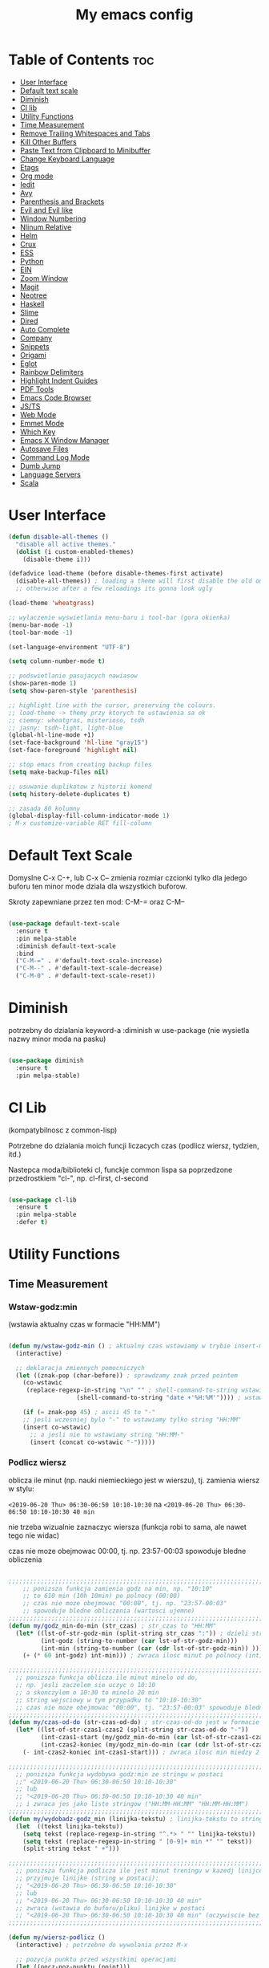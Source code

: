 #+TITLE: My emacs config
#+STARTUP: overview
#+STARTUP: indent
#+OPTIONS: \n: t

* Table of Contents :toc:
- [[#user-interface][User Interface]]
- [[#default-text-scale][Default text scale]]
- [[#diminish][Diminish]]
- [[#cl-lib][Cl lib]]
- [[#utility-functions][Utility Functions]]
+ [[#time-measurement][Time Measurement]]
+ [[#remove-trailing-whitespaces-and-tabs][Remove Trailing Whitespaces and Tabs]]
+ [[#kill-other-buffers][Kill Other Buffers]]
+ [[#paste-text-from-clipboard-to-minibuffer][Paste Text from Clipboard to Minibuffer]]
+ [[#change-keyboard-language][Change Keyboard Language]]
+ [[#etags][Etags]]
- [[#org-mode][Org mode]]
- [[#iedit][Iedit]]
- [[#avy][Avy]]
- [[#parenthesis-and-brackets][Parenthesis and Brackets]]
- [[#evil-and-evil-like][Evil and Evil like]]
- [[#window-numbering][Window Numbering]]
- [[#nlinum-relative][Nlinum Relative]]
- [[#helm][Helm]]
- [[#crux][Crux]]
- [[#ess][ESS]]
- [[#python][Python]]
- [[#ein][EIN]]
- [[#zoom-window][Zoom Window]]
- [[#magit][Magit]]
- [[#neotree][Neotree]]
- [[#haskell][Haskell]]
- [[#slime][Slime]]
- [[#dired][Dired]]
- [[#auto-complete][Auto Complete]]
- [[#company][Company]]
- [[#snippets][Snippets]]
- [[#origami][Origami]]
- [[#eglot][Eglot]]
- [[#rainbow-delimiters][Rainbow Delimiters]]
- [[#highlight-indent-guides][Highlight Indent Guides]]
- [[#pdf-tools][PDF Tools]]
- [[#emacs-code-browser][Emacs Code Browser]]
- [[#javascript-and-typescript][JS/TS]]
- [[#web-mode][Web Mode]]
- [[#emmet-mode][Emmet Mode]]
- [[#which-key][Which Key]]
- [[#emacs-x-window-manager][Emacs X Window Manager]]
- [[#autosave-files][Autosave Files]]
- [[#command-log-mode][Command Log Mode]]
- [[#dumb-jump][Dumb Jump]]
- [[#language-servers][Language Servers]]
- [[#scala][Scala]]

* User Interface

#+BEGIN_SRC emacs-lisp
  (defun disable-all-themes ()
    "disable all active themes."
    (dolist (i custom-enabled-themes)
      (disable-theme i)))

  (defadvice load-theme (before disable-themes-first activate)
    (disable-all-themes)) ; loading a theme will first disable the old one
    ;; otherwise after a few reloadings its gonna look ugly

  (load-theme 'wheatgrass)

  ;; wylaczenie wyswietlania menu-baru i tool-bar (gora okienka)
  (menu-bar-mode -1)
  (tool-bar-mode -1)

  (set-language-environment "UTF-8")

  (setq column-number-mode t)

  ;; podswietlanie pasujacych nawiasow
  (show-paren-mode 1)
  (setq show-paren-style 'parenthesis)

  ;; highlight line with the cursor, preserving the colours.
  ;; load-theme -> themy przy ktorych te ustawienia sa ok
  ;; ciemny: wheatgras, misterioso, tsdh
  ;; jasny: tsdh-light, light-blue
  (global-hl-line-mode +1)
  (set-face-background 'hl-line "gray15")
  (set-face-foreground 'highlight nil)

  ;; stop emacs from creating backup files
  (setq make-backup-files nil)

  ;; usuwanie duplikatow z historii komend
  (setq history-delete-duplicates t)

  ;; zasada 80 kolumny
  (global-display-fill-column-indicator-mode 1)
  ; M-x customize-variable RET fill-column

#+END_SRC

#+RESULTS:

* Default Text Scale

Domyslne C-x C-+, lub C-x C-- zmienia rozmiar czcionki tylko dla jedego buforu
ten minor mode dziala dla wszystkich buforow.

Skroty zapewniane przez ten mod: C-M-= oraz C-M--

#+BEGIN_SRC emacs-lisp

(use-package default-text-scale
  :ensure t
  :pin melpa-stable
  :diminish default-text-scale
  :bind
  ("C-M-=" . #'default-text-scale-increase)
  ("C-M--" . #'default-text-scale-decrease)
  ("C-M-0" . #'default-text-scale-reset))

#+END_SRC

* Diminish

potrzebny do dzialania keyword-a
:diminish
w use-package (nie wysietla nazwy minor moda na pasku)

#+BEGIN_SRC emacs-lisp

(use-package diminish
  :ensure t
  :pin melpa-stable)

#+END_SRC

* Cl Lib

(kompatybilnosc z common-lisp)

Potrzebne do dzialania moich funcji liczacych czas (podlicz wiersz, tydzien, itd.)

Nastepca moda/biblioteki cl, funckje common lispa sa poprzedzone przedrostkiem "cl-", np. cl-first, cl-second

#+BEGIN_SRC emacs-lisp

(use-package cl-lib
  :ensure t
  :pin melpa-stable
  :defer t)

#+END_SRC

* Utility Functions
** Time Measurement
*** Wstaw-godz:min

(wstawia aktualny czas w formacie "HH:MM")

#+BEGIN_SRC emacs-lisp

(defun my/wstaw-godz-min () ; aktualny czas wstawiamy w trybie insert-mode (evil-a)
  (interactive)

  ;; deklaracja zmiennych pomocniczych
  (let ((znak-pop (char-before)) ; sprawdzamy znak przed pointem
	(co-wstawic
	 (replace-regexp-in-string "\n" "" ; shell-command-to-string wstawia tekst ze znakiem nowej linii
				   (shell-command-to-string "date +'%H:%M'")))) ; wstawiamy aktualny czas

    (if (= znak-pop 45) ; ascii 45 to "-"
	;; jesli wczesniej bylo "-" to wstawiamy tylko string "HH:MM"
	(insert co-wstawic)
      ;; a jesli nie to wstawiamy string "HH:MM-"
      (insert (concat co-wstawic "-")))))

#+END_SRC

*** Podlicz wiersz

oblicza ile minut (np. nauki niemieckiego jest w wierszu), tj.
zamienia wiersz w stylu:

~<2019-06-20 Thu> 06:30-06:50 10:10-10:30~ na ~<2019-06-20 Thu> 06:30-06:50 10:10-10:30 40 min~

nie trzeba wizualnie zaznaczyc wiersza
(funkcja robi to sama, ale nawet tego nie widac)

czas nie moze obejmowac 00:00, tj. np. 23:57-00:03 spowoduje bledne obliczenia

#+BEGIN_SRC emacs-lisp

;;;;;;;;;;;;;;;;;;;;;;;;;;;;;;;;;;;;;;;;;;;;;;;;;;;;;;;;;;;;;;;;;;;;;;;;;;;;;;;
    ;; ponizsza funkcja zamienia godz na min, np. "10:10"
    ;; to 610 min (10h 10min) po polnocy (00:00)
    ;; czas nie moze obejmowac "00:00", tj. np. "23:57-00:03"
    ;; spowoduje bledne obliczenia (wartosci ujemne)
;;;;;;;;;;;;;;;;;;;;;;;;;;;;;;;;;;;;;;;;;;;;;;;;;;;;;;;;;;;;;;;;;;;;;;;;;;;;;;;
(defun my/godz_min-do-min (str_czas) ; str_czas to "HH:MM"
  (let* ((lst-of-str-godz-min (split-string str_czas ":")) ; dzieli string na godz i min
         (int-godz (string-to-number (car lst-of-str-godz-min)))
         (int-min (string-to-number (car (cdr lst-of-str-godz-min)) )))
    (+ (* 60 int-godz) int-min))) ; zwraca ilosc minut po polnocy (int)

;;;;;;;;;;;;;;;;;;;;;;;;;;;;;;;;;;;;;;;;;;;;;;;;;;;;;;;;;;;;;;;;;;;;;;;;;;;;;;;
  ;; ponizsza funkcja oblicza ile minut minelo od do,
  ;; np. jesli zaczelem sie uczyc o 10:10
  ;; a skonczylem o 10:30 to minelo 20 min
  ;; string wejsciowy w tym przypadku to "10:10-10:30"
  ;; czas nie moze obejmowac "00:00", tj. "23:57-00:03" spowoduje bledne obliczenia
;;;;;;;;;;;;;;;;;;;;;;;;;;;;;;;;;;;;;;;;;;;;;;;;;;;;;;;;;;;;;;;;;;;;;;;;;;;;;;;
(defun my/czas-od-do (str-czas-od-do) ; str-czas-od-do jest w formacie "HH:MM-HH:MM"
  (let* ((lst-of-str-czas1-czas2 (split-string str-czas-od-do "-"))
         (int-czas1-start (my/godz_min-do-min (car lst-of-str-czas1-czas2)))
         (int-czas2-koniec (my/godz_min-do-min (car (cdr lst-of-str-czas1-czas2)))))
    (- int-czas2-koniec int-czas1-start))) ; zwraca ilosc min miedzy 2 godzinami (int)

;;;;;;;;;;;;;;;;;;;;;;;;;;;;;;;;;;;;;;;;;;;;;;;;;;;;;;;;;;;;;;;;;;;;;;;;;;;;;;;
  ;; ponizsza funkcja wydobywa godz:min ze stringu w postaci
  ;;" <2019-06-20 Thu> 06:30-06:50 10:10-10:30"
  ;; lub
  ;; "<2019-06-20 Thu> 06:30-06:50 10:10-10:30 40 min"
  ;; i zwraca jes jako liste stringow ("HH:MM-HH:MM" "HH:MM-HH:MM")
;;;;;;;;;;;;;;;;;;;;;;;;;;;;;;;;;;;;;;;;;;;;;;;;;;;;;;;;;;;;;;;;;;;;;;;;;;;;;;;
(defun my/wydobadz-godz_min (linijka-tekstu) ; linijka-tekstu to string
  (let  ((tekst linijka-tekstu))
    (setq tekst (replace-regexp-in-string "^.*> " "" linijka-tekstu))
    (setq tekst (replace-regexp-in-string " [0-9]+ min *" "" tekst))
    (split-string tekst " +")))

;;;;;;;;;;;;;;;;;;;;;;;;;;;;;;;;;;;;;;;;;;;;;;;;;;;;;;;;;;;;;;;;;;;;;;;;;;;;;;;
  ;; ponizsza funkcja podlicza ile jest minut treningu w kazedj linijce
  ;; przyjmuje linijke (string w postaci):
  ;; "<2019-06-20 Thu> 06:30-06:50 10:10-10:30"
  ;; lub
  ;; "<2019-06-20 Thu> 06:30-06:50 10:10-10:30 40 min"
  ;; zwraca (wstawia do buforu/pliku) linijke w postaci
  ;; "<2019-06-20 Thu> 06:30-06:50 10:10-10:30 40 min" (oczywiscie bez ")
;;;;;;;;;;;;;;;;;;;;;;;;;;;;;;;;;;;;;;;;;;;;;;;;;;;;;;;;;;;;;;;;;;;;;;;;;;;;;;;

(defun my/wiersz-podlicz ()
  (interactive) ; potrzebne do wywolania przez M-x

  ;; pozycja punktu przed wszystkimi operacjami
  (let ((pocz-poz-punktu (point)))
    ;; ponizsze 3 linijki aby zaznaczyc wizualnie linijke tekstu
    ;; (wczesniej robilem tak z klawiatury)
    ;; (samo evilowe "V" zostawia kursor na pocz linijki)
    ;; (a evilowa sekwencja: "0v$"), coz, nie chce mi sie jej ciagle wklepywac
    (evil-digit-argument-or-evil-beginning-of-line)
    (evil-visual-block)
    (evil-end-of-line)

      ;;; teraz linijki obliczajace czas i wstawiajace min na koncu linijki
    (let* ((wczytany-tekst (buffer-substring (point) (mark)))
	   (wczytany-tekst-bez-min (replace-regexp-in-string " [0-9]+ min *$" "" wczytany-tekst))
	   (suma 0)
	   (str-do-zwrotu "")) ; string ktory zwroci/wypisze ta funkcja (na razie blank)

      (dolist (elt (my/wydobadz-godz_min wczytany-tekst))
	(cl-incf suma (my/czas-od-do elt))) ; dodaj liczbe minut z kazdej krotkiej sesji
      (setq str-do-zwrotu
	    (replace-regexp-in-string
	     "$" ; zastap co:  wirtualny koniec linijki
	     (concat " " (number-to-string suma) " min") ; zastap czym: liczba minut z dop min
	     wczytany-tekst-bez-min)) ; zrob to we wczytanym tekscie
      (delete-region (point) (mark)) ; usuwa wczytana linijke tekstu
      (insert str-do-zwrotu)) ; aby ja zastapic tekstem z podliczonymi minutami

    ;; powrot do poczatkowej pozycji punktu
    (goto-char pocz-poz-punktu)))

#+END_SRC

*** Podlicz tydzien

podlicza sume minut (cyfry przed " min") i sume pln (cyfry przed " pln") z zaznaczonego tekstu

#+BEGIN_SRC emacs-lisp

;;;;;;;;;;;;;;;;;;;;;;;;;;;;;;;;;;;;;;;;;;;;;;;;;;;;;;;;;;;;;;;;;;;;;;;;;;;;;;;
    ;; ponizsza funkcja rozbija blok tekstu na pojedyncze linijki
    ;; zwraca liste stringow (czyli pojedyncze linijki)
;;;;;;;;;;;;;;;;;;;;;;;;;;;;;;;;;;;;;;;;;;;;;;;;;;;;;;;;;;;;;;;;;;;;;;;;;;;;;;;
(defun my/blok-tekstu-do-lista-linijek (blok-tekstu)
  (split-string blok-tekstu "\n"))

;;;;;;;;;;;;;;;;;;;;;;;;;;;;;;;;;;;;;;;;;;;;;;;;;;;;;;;;;;;;;;;;;;;;;;;;;;;;;;;
    ;; ponizsza funkcja rozbija linijke tekstu na pojedyncze wyrazy
    ;; zwraca liste stringow (wyrazy w zdaniu w odwroconej kolejnosci)
    ;; zamienia string "ala ma kota"
    ;; na liste ("kota" "ma" "ala")
    ;; potrzebne by na koncu niektorych linijek jest, np. "124 min"
    ;; lub "100 pln"
;;;;;;;;;;;;;;;;;;;;;;;;;;;;;;;;;;;;;;;;;;;;;;;;;;;;;;;;;;;;;;;;;;;;;;;;;;;;;;;
(defun my/odwroc-kolejn-slow-w-linijce (ln-tkstu)
   (reverse (split-string ln-tkstu " ")))

;;;;;;;;;;;;;;;;;;;;;;;;;;;;;;;;;;;;;;;;;;;;;;;;;;;;;;;;;;;;;;;;;;;;;;;;;;;;;;;
    ;; ponizsza funkcja wczytuje blok tekstu
    ;; in na podstawie pol typu: "124 min"
    ;; "100 pln"
    ;; podlicza czas i koszt i wyswietla to w minibuforze
;;;;;;;;;;;;;;;;;;;;;;;;;;;;;;;;;;;;;;;;;;;;;;;;;;;;;;;;;;;;;;;;;;;;;;;;;;;;;;;
(defun my/tydzien-podlicz ()
  (interactive) ; do wywolania przez M-x

  ;; zmienne pomocnicze
  (let* ((wczytany-tekst (buffer-substring (point) (mark)))
	 (linijki-tekstu (my/blok-tekstu-do-lista-linijek wczytany-tekst)) ; lista, ktorej kazdy elt to linia tekstu
	 (suma-pln 0) (suma-min 0) (suma-godz 0)) ; zmienne do obliczenia

    ;; obliczenia suma minut/pln (w zaleznosci od tego czy na koncu linijki jest, np. "120 min" czy "120 pln")
    ;; aby to zrobic odwraca kolejnosc wyrazow w linijce
    (dolist (jedna-linijka linijki-tekstu)
      (let ((linijka-od-tylu (my/odwroc-kolejn-slow-w-linijce jedna-linijka))) ; lista wyrazow w linijce od tylu
	(cond ((string= (car linijka-od-tylu) "min")
	       (cl-incf suma-min (string-to-number (cl-second linijka-od-tylu)))) ; dodaje minuty
	      ((string= (car linijka-od-tylu) "pln")
	       (cl-incf suma-pln (string-to-number (cl-second linijka-od-tylu))))))) ; dodaje pln-y

    (cl-incf suma-godz (/ suma-min 60.0)) ; zamienia minuty nauki na godziny

    (message "%d min, czyli %.2f godz.\noraz %d pln" suma-min suma-godz suma-pln)))

#+END_SRC

** Remove trailing whitespaces and tabs

#+BEGIN_SRC emacs-lisp

(defun my/trim-trailing-whitespace-chars (tekst)
  "trims strayed trailing whitespaces and tabs from the code"
  (replace-regexp-in-string
   "\t+$" "" (replace-regexp-in-string " +$" "" tekst)))

(defun my/remove-trailing-whitespaces-from-curr-buffer ()
  "removes trailing whitespace chars (spaces and tabs)
  from end of lines"
  (interactive)

  (let ((poz-startowa (point))
	(tekst-z-tego-bufora
	 (buffer-substring-no-properties (point-min) (point-max))))
    (delete-region (point-min) (point-max)) ; usuniecie tekstu z bufora
					; zastapienie czystszym tesktem
    (insert (my/trim-trailing-whitespace-chars tekst-z-tego-bufora))
					; powrot do pozycji startowej
    (goto-char poz-startowa))
    (message "trailing whtiespaces ( +$) and tabs (\t+$) has been removed"))


#+END_SRC

** Kill Other Buffers

Do zabicia pozostalych buforow (oprocz tego w ktorym aktualnie jestesmy)

Przydatene jesli sie ich za duzo nazbieralo po dniu pracy i ciezko manewrowac)

#+BEGIN_SRC emacs-lisp

(defun kill-other-buffers ()
  (interactive)
    (mapc 'kill-buffer (cdr (buffer-list (current-buffer)))))

#+END_SRC

** Change Keyboard Language

#+BEGIN_SRC emacs-lisp

;; swap caps-esc
;; https://superuser.com/questions/396988/how-to-remap-capslock-to-esc-in-linux-mint-12

;; ustawia uklad klawiatury na polski
(defun my/keyboard-pol ()
  (interactive) ; do wywolania przez M-x
  (shell-command "setxkbmap pl") ; klawiatura pl
  (shell-command "xmodmap ~/.Xmodmap") ; swap Caps-Esc
)

;; ustawia uklad klawiatury na angielski
(defun my/keyboard-us ()
  (interactive) ; do wywolania przez M-x
  (shell-command "setxkbmap us") ; klawiatura us
  (shell-command "xmodmap ~/.Xmodmap") ; swap Caps-Esc
)

#+END_SRC
** Eshell Clear Command

#+BEGIN_SRC emacs-lisp

(defun my/eshell-clear ()
  "czysci bufor eshell-a"
  (interactive)
  (eshell/clear 1))

(add-hook 'eshell-mode-hook
	  (lambda ()
	    (define-key
	      eshell-mode-map (kbd "C-c M-o") #'my/eshell-clear)))

#+END_SRC

** Etags

Tworzy plik TAGS (komenda bashowa etags)
umozliwiajacy skakanie do definicji (funkcji, metod, klas)
miedzy plikami w folderze i jego podfolderach

#+BEGIN_SRC emacs-lisp

(defun my/create-etags ()
  "
    tworzy etagsy dla wszystkich plikow
    z rozszerzeniem nazwy aktualnie edytowanego pliku.
    punkt wyjscia to folder aktualnie edytowanego pliku.
    uwzglednia pliki z tym rozszerzeniem w podfolderach.
  "
  (interactive) ; do wywolania przez M-x
  (message (format "stworzono etags-y"))
  (shell-command-to-string
   (format
    "find . -name \"*.%s\" -print | xargs etags --append"
    (car (last
	  (split-string buffer-file-name "\\."))))))

#+END_SRC

* Org Mode

#+BEGIN_SRC emacs-lisp

(use-package org
  :ensure t
  :pin melpa-stable
  :defer t
  :bind
  (:map org-mode-map ; uzywanie napisanych przeze mnie funkcji
      ("C-'" . nil)
	("C-c g" . #'my/wstaw-godz-min)
	("C-c w" . #'my/wiersz-podlicz)
	("C-c t" . #'my/tydzien-podlicz)))
  ;; patrz powyzej

#+END_SRC

* Iedit

(zamiana wszystkich wystapien slowa przy pomocy C-;)

#+BEGIN_SRC emacs-lisp

(use-package iedit
  :ensure t
  :defer t
  :diminish iedit-mode
  :pin melpa
  :bind
  ("C-;" . iedit-mode))

#+END_SRC

* Avy

wyszukuje litere na ekranie i do niej skacze

#+BEGIN_SRC emacs-lisp

(use-package avy
  :ensure t
  :pin melpa-stable
  :defer t
  :diminish avy-mode
  :bind
  ("C-'" . avy-goto-char-2)
  ("C-c C-'" . avy-goto-char))

#+END_SRC

* Parenthesis and Brackets

(zamykanie, podswietlanie pasujacych nawiasow)

#+BEGIN_SRC emacs-lisp

(electric-pair-mode 1) ; autoparied brackets

(use-package paredit
  :ensure t
  ;; tu bez pin melpa-stable bo nie moze znalezc pasujacej wersji
  :pin melpa
  :defer t
  :diminish paredit-mode
  :bind
  (;; przydatene przy edytowaniu kodu lispowego
   ("M-]" . paredit-forward-slurp-sexp)
   ("M-[" . paredit-forward-barf-sexp))
  :commands (enable-paredit-mode))

#+END_SRC

* Evil and Evil Like

(Extensive Vi Layer)

#+BEGIN_SRC emacs-lisp

  (use-package evil
    :ensure t
    :pin melpa-stable
    ;; don't block emacs when starting, load evil immediately after startup
    :defer 0.1
    :init
    (setq evil-want-keybinding nil)
    (setq evil-want-integration t) ;; required by evil-collection
    (setq evil-search-module 'evil-search)
    (setq evil-ex-complete-emacs-commands nil)
    (setq evil-vsplit-window-right t) ;; like vim's 'splitright'
    (setq evil-split-window-below t) ;; like vim's 'splitbelow'
    (setq evil-shift-round nil)
    (setq evil-want-C-u-scroll t)
    :config
    (evil-mode)
    ;; set leader key in normal state
    (evil-set-leader 'normal (kbd "SPC"))
    (evil-define-key 'normal 'global
       (kbd "<leader>wv") 'evil-window-vsplit)
    (evil-define-key 'normal 'global
      (kbd "<leader>ws") 'evil-window-split)
    (evil-define-key 'normal 'global
      (kbd "<leader>fs") 'evil-write)
    (evil-define-key 'normal 'global
      (kbd "<leader>wq") 'delete-window)
    (evil-define-key 'normal 'global
      (kbd "<leader>nt") 'neotree-dir)
    (evil-define-key 'normal 'global
      (kbd "<leader>ff") 'helm-find-files)
    (evil-define-key 'normal 'global
    (kbd "<leader>d") 'dired)    ;; Use visual line motions even outside of visual-line-mode buffers
    (define-key evil-normal-state-map (kbd "j") 'evil-next-visual-line)
    (define-key evil-normal-state-map (kbd "k") 'evil-previous-visual-line)
    (define-key evil-normal-state-map (kbd "<leader>ff") 'helm-find-files)
    (define-key evil-normal-state-map (kbd "<leader>d") 'dired)
    (add-hook 'haskell-mode-hook (lambda () (setq evil-auto-indent nil)))
  )

  ;; vim-like keybindings everywhere in emacs
  (use-package evil-collection
    :after evil
    :ensure t
    :pin melpa-stable
    :diminish evil-collection-mode
    :config
    (evil-collection-init))

  (use-package evil-surround
    :after evil
    :ensure t
    :pin melpa-stable
    :diminish evil-surround-mode
    :config (global-evil-surround-mode 1))

  (use-package elscreen
    :after evil
    :ensure t
    :pin melpa-stable
    :diminish elscreen-mode
    :bind
    (:map evil-normal-state-map
          ("C-w t" . elscreen-create)
          ("C-w x" . elscreen-kill)
          ("C-w e" . elscreen-previous)
          ("C-w r" . elscreen-next))
    :config (elscreen-start))

#+END_SRC

* Window Numbering

Dzieki temu mamy wygodniejsze przechodzenie miedzy oknami.

(M-nr_okna), np. M-1, M-2\\
zamiast domyslnego Emacsowego C-x o (Ctrl+x o)

#+BEGIN_SRC emacs-lisp

(use-package window-numbering
  :ensure t
  :pin melpa-stable
  :diminish window-numbering-mode
  :config
  (window-numbering-mode))

#+END_SRC

* Nlinum Relative

#+BEGIN_SRC emacs-lisp

(use-package nlinum-relative
  :ensure t
  :pin melpa
  :diminish nlinum-relative-mode
  :hook (prog-mode . nlinum-relative-mode))

#+END_SRC

* Helm

(lepsze nawigowanie, wyszukiwanie plikow, itd.)

#+BEGIN_SRC emacs-lisp

(use-package helm
  :ensure t
  :pin melpa-stable
  :defer t
  :diminish helm-mode
  :bind
  (("C-x b" . helm-buffers-list)
   ("C-x C-f" . helm-find-files)
   ("M-x" . helm-M-x)
   ("C-x r b" . helm-filtered-bookmarks))
  :config
  (helm-mode 1))

(use-package helm-config)

#+END_SRC

* Crux

(otwieranie pliku z powiazanej aplikacji systemowej)

#+BEGIN_SRC emacs-lisp

(use-package crux
  :ensure t
  :pin melpa
  :defer t
  :diminish crux-mode
  :bind
  ;; przydatne, po najechaniu na plik w Dired-zie
  ;; mozna go otworzyc w aplikacji systemowej (np. LibreOffice Calc)
  (("C-c o" . crux-open-with)))

#+END_SRC

* ESS

(emacs speaks statistics)

Wymaga:
- R-a https://www.r-project.org/

#+BEGIN_SRC emacs-lisp

(use-package ess
  :ensure t
  :pin melpa-stable
  :defer t
  :diminish ess-mode
  :init
  ;; inaczej piszac snake casem "_" jest zamieniane na "<-"
  ;; (w pliku *.r i w konsoli)
  (add-hook 'ess-mode-hook
            (lambda ()
              (ess-toggle-underscore nil))))

#+END_SRC

* Python

Bedac w pliku *.py -> M-x run-python

A potem (w pliku *.py) zaznaczamy region kodu i C-c C-c
(przesylamy do ewaluacji w konsoli)

Wymaga:
- Pyhon3
- virtualenv: ~pip3 install virtualenv~
- jedi: ~pip3 install jedi~
- json-rpc: ~pip3 install json-rpc~
- service-factory: ~pip3 install service_factory~
- black: ~pip3 install black~

#+BEGIN_SRC emacs-lisp

(use-package flycheck
  :ensure t
  :pin melpa-stable
  :diminish flycheck-mode
  :init
  (global-flycheck-mode t))

 ;; w razie problemow z autocomplete w plikach *.py
 ;; M-x elpy-config i sprawdzic czy ustawienia sa poprawne
(use-package elpy
  :ensure t
  :pin melpa-stable
  :defer t
  :diminish elpy-mode
  :init
  (elpy-enable)
  (add-hook 'elpy-mode-hook (lambda ()
			      (highlight-indentation-mode -1)))
  :hook (python-mode . elpy-mode)
  :config
  (setq elpy-modules (delq 'elpy-module-flymake elpy-modules))
  (setq elpy-rpc-python-command "python3")
  (setq elpy-rpc-timeout 2)
  (setq python-shell-interpreter "jupyter"
        python-shell-interpreter-args "console --simple-prompt"
        python-shell-prompt-detect-failure-warning nil)
  (add-to-list 'python-shell-completion-native-disabled-interpreters
               "jupyter"))

(add-hook 'python-mode-hook 'yas-minor-mode)
(add-hook 'python-mode-hook 'flycheck-mode)

(with-eval-after-load 'company
    (add-hook 'python-mode-hook 'company-mode))

(defun python-mode-company-init ()
  (setq company-backends '((company-jedi
                                  company-etags
                                  company-dabbrev-code))))

;; wymaga instalacji jedi przez pip3
(use-package company-jedi
  :ensure t
  :pin melpa-stable
  :defer t
  :diminish company-jedi-mode
  :config
    (require 'company)
    (add-hook 'python-mode-hook 'python-mode-company-init))

;; M-x pyenv-activate
(use-package pyvenv
  :ensure t
  :pin melpa-stable
  :diminish pyvenv-mode
  :hook ((python-mode . pyvenv-mode)))


;; blacken: python code formatter
;; uses black (pip3 install black)
(use-package blacken
  :ensure t
  :pin melpa
  :defer t
  :diminish blacken-mode
  :hook (python-mode . blacken-mode)
  :config
  (setq blacken-line-length 78))

#+END_SRC

* EIN

(Emacs IPython Notebook)

[[https://jupyter.org/][Jupyter notebook]] w Emacsi-e (w trybie tekstowym, mostly)

Wymaga:
- jupyter notebook: ~pip3 install notebook~

#+BEGIN_SRC emacs-lisp

(use-package ein
  :ensure t
  :after elpy-mode
  ;; tu melpa-stable nie mialo zaleznosci websocket
  ;; w odpowiedniej wersji
  :pin melpa
  :defer t
  :diminish ein-mode)

  ;; wyswietlanie plotow w buforze Emacs-a
  ;; a nie w wyskakujacym oknie (domyslne)
  (setq ein:output-area-inlined-images t)
  ;; umieszczenie tego setq w use-package nic nie daje
  ;; (ani w :config, ani w :init, ani w :custom,
  ;; ani jako hook), nie wiem dlaczego, ale tak jest

#+END_SRC

* Zoom Window

(Tmux-like window-zooming)

#+BEGIN_SRC emacs-lisp

(use-package zoom-window
  :ensure t
  :pin melpa-stable
  :diminish zoom-window-mode
  :bind
  (("C-x C-z" . zoom-window-zoom)))

#+END_SRC

* Magit

Wymaga:
- [[https://git-scm.com/][Git]]

Fajna nakladka na Git-a.

Jak jest duzo plikow w danym commitcie to zauwazalnie zwalnia

#+BEGIN_SRC emacs-lisp

(use-package magit
  :ensure t
  :pin melpa-stable
  :defer t
  :diminish magit-mode
  :bind
  (("C-x g" . magit-status)))

(use-package evil-magit
  :ensure t
  :after magit
  :diminish evil-magit-mode)

#+END_SRC

* Neotree

~F8~ - wswietla panel po lewej stronie

W tym panelu jest struktura (tree) danego katalogu

zamykanie panelu ~q~

#+BEGIN_SRC emacs-lisp

(use-package neotree
  :ensure t
  :pin melpa-stable
  :diminish neotree-mode
  :bind
  (("<f8>" . neotree-dir))
  :config
  ;; H - przelacza/toggluje hidden files display
  (setq-default neo-show-hidden-files t))

#+END_SRC

* Haskell

Wymaga:
- [[https://www.haskell.org/][Haskell]], najlepiej: ~apt-get install haskell-platform~

Bedac w otwartym pliku *.hs C-c C-l
otwiera repl-a haskella i laduje do niego aktualny plik

#+BEGIN_SRC emacs-lisp

(use-package haskell-mode
  :ensure t
  :pin melpa-stable
  :diminish haskell-mode)

(use-package haskell-indentation-mode
  :pin melpa-stable
  :diminish haskell-indentation-mode
  :hook haskell-mode)

(use-package interactive-haskell-mode
  :pin melpa-stable
  :diminish interactive-haskell-mode
  :hook haskell-mode
  :bind
  (:map haskell-interactive-mode-map
	("C-c C-k" . nil)
	("C-c M-o" . #'haskell-interactive-mode-clear)))

;; below haskell autocompletion
(use-package company-ghci
  :pin melpa
  :ensure t
  :defer t)

(push 'company-ghci company-backends)
(add-hook 'haskell-mode-hook 'company-mode)
;;; To get completions in the REPL
(add-hook 'haskell-interactive-mode-hook 'company-mode)

#+END_SRC

* Slime

(Superior Lisp Interaction Mode for Emacs)

Wymaga:
- [[http://www.sbcl.org/][SBCL]]

#+BEGIN_SRC emacs-lisp

(use-package slime
  :ensure t
  :pin melpa-stable
  :diminish slime-mode
  :config
  (setq inferior-lisp-program "sbcl"))

(use-package common-lisp-snippets
  :ensure t
  :pin melpa)

#+END_SRC

* Dired

(Directory Editor)

#+BEGIN_SRC emacs-lisp

;; kopiowanie nazwy pliku/sciezki do schowka
(defun my-put-file-name-on-clipboard ()
  "Put the current file name on the clipboard"
  (interactive)
  (let ((filename (if (equal major-mode 'dired-mode)
                      default-directory
                    (buffer-file-name))))
    (when filename
      (with-temp-buffer
        (insert filename)
        (clipboard-kill-region
	 (point-min) (point-max)))
      (message filename))))

;;; dired jest domyslnie wbudowany w Emacs-a
;;; wiec nie trzeba go sciagac, ladowac, itd.
(use-package dired
  :diminish dired-mode
  :hook
  ;; wcisniecie "(" powoduje wlaczenie domyslnego wyswietlania
  ;; tj. wyswietlenie dodatkowych informacji
  ;; (display w stylu outputu komendy: ls -la)
  (dired-mode . dired-hide-details-mode)
  (dired-mode . nlinum-relative-mode)
  :bind
  (:map dired-mode-map
	("\y" . #'my-put-file-name-on-clipboard))
  :config
  ;; kopiowanie plikow miedzy 2 oknami z dired-em
  (setq dired-dwim-target t))

#+END_SRC

* Auto Complete

(autouzupelnianie)

#+BEGIN_SRC emacs-lisp

;;; ponoc ac > company
;;; choc ja wole company
(use-package auto-complete
  :ensure t
  :defer t
  :diminish auto-compolete mode
  :config
  (setq ac-use-menu-map t)
  (setq ac-ignore-case nil)
  (define-key ac-menu-map "\C-n" 'ac-next)
  (define-key ac-menu-map "\C-p" 'ac-previous))

#+END_SRC

* Company

(autouzupelnianie)

#+BEGIN_SRC emacs-lisp

    (use-package company
      :ensure t
      :pin melpa-stable
      :diminish company-mode
      :bind (("C-c k" . company-complete)
             :map company-active-map
             ("C-n" . company-select-next)
             ("C-p" . company-select-previous)
             ("<return>" . company-complete-selection)
             ("<escape>" . company-abort))
  :hook (scala-mode . company-mode)
      :config
      (global-company-mode t)
(setq lsp-completion-provider :capf)
      (setq company-idle-delay 0.1)
      (setq company-minimum-prefix-length 3)
      (setq company-auto-complete t)
      (setq company-show-numbers t)
      (setq company-quickhelp-mode 1)
      (setq company-quickhelp-mode 0.2)
      ;; aby sugestie byly case-sensitive
      (setq company-dabbrev-downcase nil))

#+END_SRC

* Snippets

kawalki kodu dla szybszego pisania for-ow, definicji funkcji, klas, itd.

dziala z roznymi jezykami programowania


#+BEGIN_SRC emacs-lisp

(use-package yasnippet
  :ensure t
  :pin melpa-stable
  :diminish yasnippet-mode
  :init
    (yas-global-mode 1))

(use-package yasnippet-snippets
  :ensure t
  :pin melpa-stable
  :diminish yasnippet-snippets-mode)

#+END_SRC

* Origami

(Zwijanie kodu)

#+BEGIN_SRC emacs-lisp

(use-package origami
  :ensure t
  :pin melpa
  :defer t
  :diminish origami-mode
  :hook prog-mode-hook)

#+END_SRC

* Eglot

(Emacs polyglot, np. do Pythona)

Nie wiem czy to jest potrzebne do czegos
Chyba tego nie uzywam

#+BEGIN_SRC emacs-lisp

  ;(use-package eglot
  ; :ensure t
  ; :pin melpa
  ; :defer t)

#+END_SRC

* Rainbow Delimiters

Ten sam poziom nawiasow ma ten sam kolor

Kolory sa subtelne

#+BEGIN_SRC emacs-lisp

(use-package rainbow-delimiters
  :ensure t
  :pin melpa-stable
  :defer t
  :diminish rainbow-delimiters-mode
  :init
  (add-hook 'ein-setup-hook (lambda ()
			      (rainbow-delimiters-mode -1)))
  :hook (prog-mode . rainbow-delimiters-mode))

#+END_SRC
* Highlight Indent Guides

Wyswietla linie pokazujaca poziom zaglebienia indentacji kodu

#+BEGIN_SRC emacs-lisp

(use-package highlight-indent-guides
  :ensure t
  :pin melpa
  :defer t
  :diminish highlight-indent-guides-mode
  :hook (prog-mode . highlight-indent-guides-mode)
  ;; wylaczenie highlight-indent-guides w ein-ie
  :init
  (add-hook 'ein-setup-hook (lambda ()
			      (highlight-indent-guides-mode -1)))
  :config
  (setq highlight-indent-guides-method 'character)
  (setq highlight-indent-guides-auto-character-face-perc 50))

#+END_SRC
* PDF Tools

(lepsze przegladanie pdf-ow)

Wymaga (instalacja z terminala):
- both gcc and g++
- make
- automake
- autoconf
- libpng-dev
- zlib1g-dev
- libpoppler-glib-dev
- libpoppler-private-dev
- imagemagick

#+BEGIN_SRC emacs-lisp

(use-package pdf-tools
  :ensure t
  :pin melpa-stable
  :diminish pdf-tools-mode
  ;; wylaczenie nlinum moda w pdf-toolsie
  ;; inaczej 'dusi' Emacs-a
  :init
  (add-hook 'pdf-tools-setup-hook (lambda ()
				    (nlinum-relative-mode -1)))
  :config
  ;; initialise
  (pdf-tools-install)
  ;; open pdfs scaled to fit page
  (setq-default pdf-view-display-size 'fit-page)
  ;; automatically annotate highlights
  (setq pdf-annot-activate-created-annotations t))

#+END_SRC
* Emacs Code Browser

(Emacs Code Browser)

#+BEGIN_SRC emacs-lisp

(use-package ecb
  :ensure t
  :pin melpa
  :defer t
  :diminish ecb-mode)

#+END_SRC

* Paste Text from Clipboard to Minibuffer

Wymaga:
- xsel (instalacja z terminala)

Wklejanie za pomoca M-y

#+BEGIN_SRC emacs-lisp

(defun paste-from-x-clipboard()
  (interactive)
  (shell-command "xsel -ob" 1))

(defun my/paste-in-minibuffer ()
  (local-set-key (kbd "M-y") 'paste-from-x-clipboard))

(add-hook 'minibuffer-setup-hook 'my/paste-in-minibuffer)

#+END_SRC

* JavaScript and TypeScript

Wciaz nie dziala tak jak bym tego chcial

(w miedzy czasie wypadly z 2 biblioteki/mody z linkow, np. company-tern)

(na razie nie ma zastepstwa) - ok, wywalilem wszystko bede uzywal VS Code

W zwiazku z powyzszym sprobuje czegos innego.
za: https://www.youtube.com/watch?v=0zuYCEzrchk

** node-js (moje funkcje)

wywoluje w shellu komende: ~node nazwa_otwartego_pliku.js~

lub

wywoluje w shellu komende: ~node nazwa_otwartego_pliku.js argumenty~

output wyswietla w minibuforze

#+BEGIN_SRC emacs-lisp

(defun my/plik-to-node ()
  "sends the current *.js file to node
   displays output in the *Messages* buffer"
  (interactive) ; do wywolania przez M-x
  (message
   (shell-command-to-string
    (format "node %s" (buffer-file-name)))))

(defun my/plik-i-args-to-node (argumenty)
  "sends the current *.js file to node
   first it asks for additoinal args separated by spaces
   displays output in the *Messages* buffer"
  (interactive "spodaj argumenty: ") ; do wywolania przez M-x
  (message
   (shell-command-to-string
    (format "node %s %s" (buffer-file-name) argumenty))))

#+END_SRC

** typescript (moje funkcje)

wywoluje w shellu komende: ~tsc nazwa_otwartego_pliku.ts~

output wyswietla w minibuforze

#+BEGIN_SRC emacs-lisp

(defun my/plik-to-tsc ()
  "sends the current *.ts file to tsc
   displays info about it in the *Messages* buffer"
  (interactive) ; do wywolania przez M-x
  (message (format "%s %s"
		   "transpilacja do JS zakonczona"
		   (shell-command-to-string
		    (format "tsc %s" (buffer-file-name))))))

(defun my/js-version-of-ts-to-node ()
  "sends the *.js file (current *.ts file conterpart) to node
   displays output in the *Messages* buffer"
  (interactive) ; do wywolania przez M-x
  (message
   (shell-command-to-string
    (format "node %s" (replace-regexp-in-string
		       ".ts$" ".js"
		       (buffer-file-name))))))
#+END_SRC

** RJSX-mode

#+BEGIN_SRC emacs-lisp

(use-package rjsx-mode
  :ensure t
  :pin melpa
  :diminish rjsx-mode
  :mode ("\\.js\\'")
  :bind
  (:map rjsx-mode-map
	("C-c n" . #'my/plik-to-node)
	("C-c C-n" . #'my/plik-i-args-to-node)
	("C-c e" . #'my/create-etags)
	("C-c t" . #'my/plik-to-tsc)))

#+END_SRC

** Tide

Wymaga:

- typescript: ~npm install -g typescript~

#+BEGIN_SRC emacs-lisp

    (use-package tide
      :ensure t
      :diminish tide-mode
      :after (typescript-mode company flycheck)
      :hook ((typescript-mode . tide-setup)
             (typescript-mode . tide-hl-identifier-mode))
      :config
      (setq company-tooltip-align-annotations t)
      :bind
      ;; uzywanie napisanej przeze mnie funkcji
      ;; my/plik-to-node (patrz wyzej)
      (:map tide-mode-map
            ("C-c n" . #'my/plik-to-node)
            ("C-c C-n" . #'my/plik-i-args-to-node)
            ("C-c e" . #'my/create-etags)
            ("C-c t" . #'my/plik-to-tsc)
            ("C-c C-t" . #'my/js-version-of-ts-to-node)))

    (add-to-list 'auto-mode-alist '("\\.ts\\'" . typescript-mode))
    (add-to-list 'auto-mode-alist '("\\.tsx\\'" . typescript-mode))
    (add-to-list 'auto-mode-alist '("\\.js\\'" . typescript-mode))
    (add-to-list 'auto-mode-alist '("\\.jsx\\'" . typescript-mode))
    (add-to-list 'auto-mode-alist '("\\.json\\'" . typescript-mode))

    (add-hook 'typescript-mode-hook '(lambda () (emmet-mode 1)))

#+END_SRC

** Prettier

wymaga: prettier (~npm install -g prettier~)

#+BEGIN_SRC emacs-lisp

(use-package prettier-js
  :ensure t
  :pin melpa
  :defer t
  :diminish prettier-js-mode
  :after (:any rjsx-mode tide)
  :hook ((rjsx-mode . prettier-js-mode)
         (tide-mode . prettier-js-mode))
  :config
  (setq
   prettier-js-args
   '("--single-quote" "true"
     "--print-width" "120"))
  )

#+END_SRC

* Web Mode

#+BEGIN_SRC emacs-lisp

  (use-package web-mode
    :ensure t
    :pin melpa-stable
    :defer t
    :diminish web-mode
    :after (emmet-mode))

  (add-to-list 'auto-mode-alist '("\\.html\\'" . web-mode))
  ;; (setq web-mode-enable-auto-closing t)

#+END_SRC

* Emmet Mode

#+BEGIN_SRC emacs-lisp

(use-package emmet-mode
  :ensure t
  :defer t
  :diminish emmet-mode
  :pin melpa)

#+END_SRC
* Which Key

pokazuje dostepne opcje/kontynuacje (kbd) po wcisnieciu danego klawisza

#+BEGIN_SRC emacs-lisp

(use-package which-key
  :ensure t
  :pin melpa-stable
  :init (which-key-mode)
  :diminish which-key-mode
  :config
  (setq which-key-idle-delay 0.3))

#+END_SRC

* Emacs X Window Manager

Experyment

Tu przez use-package nie zadziala
wiec M-x package-install exwm

"Super-&" - otwiera inne programy
"Super-0" - workspace number (default 0-3)

Na razie wykomentowane wole i3wm, spectrwm

#+BEGIN_SRC emacs-lisp

;(require 'exwm)
;(require 'exwm-config)
;(exwm-config-default)
;;; z nazwa monitora z xrandr z bash-a
;(setq exwm-randr-workspace-output-plist '(0 "eDP-1"))
;
;(require 'exwm-systemtray)
;(exwm-systemtray-enable)

#+END_SRC

* Autosave Files

#+BEGIN_SRC emacs-lisp

; do odpalenia przy uzywaniu reacta
; inaczej pliki #cos_tam emacs-a go wykrzaczaja
(setq auto-save-default nil)
(setq create-lockfiles nil)

#+END_SRC
* Command Log Mode

Wyswietla w bocznym buforze
nacisniete klawisze i funkcje z nimi powiazane

#+BEGIN_SRC emacs-lisp

(use-package command-log-mode
  :ensure t
  :pin melpa
  :bind
  ("C-c o" . nil)
  ("C-c o" . crux-open-with)
  :diminish command-log-mode)

#+END_SRC

* Dumb Jump

Skakanie do definicji funkcji, itd

#+BEGIN_SRC emacs-lisp

(use-package dumb-jump
  :ensure t
  :pin melpa-stable
  :diminish dump-jump-mode)

#+END_SRC

* Language servers

LSP - [[https://microsoft.github.io/language-server-protocol/][Language Server Protocol]]

Na podstawie rady z [[https://www.youtube.com/watch?v=E-NAM9U5JYE][system crafters]]

Robienie z Emacs-a mojego customizowalnego IDE dla niektorych jezykow

#+BEGIN_SRC emacs-lisp

(use-package lsp-mode
  :pin melpa-stable
  :ensure t
  :commands (lsp lsp-deferred)
  :init
  (setq lsp-keymap-prefix "C-c l")
  ; :hook ((lsp-mode . lsp-enable-which-key-integration))
  :config
  (lsp-enable-which-key-integration t)
  ;;(setq lsp-completion-enable-additional-text-edit nil)
  :diminish lsp-mode)

;(setq company-lsp-cache-candidates nil)
;(setq lsp-enable-links nil)

#+END_SRC

* Programming Languages

Programming languages working with Language Server Protocol

** Java

#+BEGIN_SRC emacs-lisp

;(use-package lsp-java
;  :pin melpa-stable
;  :ensure t
;  :config
;  (add-hook 'java-mode-hook 'lsp)
;  :diminish lsp-java)

#+END_SRC

** Scala

#+BEGIN_SRC emacs-lisp

  ;; most of the config based on:
  ;; https://scalameta.org/metals/docs/editors/emacs/
  ;; with my modifications

  ;; after installation open  *.scala file to make sure it works
  ;; and run M-x lsp-metals-doctor-run to troubleshoot potential configuration problems
  ;; useful: M-x lsp-format-buffer

  (setq lsp-metals-coursier-store-path
        (substitute-in-file-name "~/.local/share/coursier/bin/coursier"))
  (setq lsp-metals-metals-store-path
        (substitute-in-file-name "~/.local/share/coursier/bin/metals"))
  (setq lsp-metals-scalafmt-config-path
        (substitute-in-file-name "~/.local/share/coursier/bin/.scalafmt.conf"))

  ;; syntax coloring
  (use-package scala-mode
    :mode "\\.s\\(cala\\|bt\\)$"
    :interpreter ("scala" . scala-mode)
    )

  (use-package sbt-mode
    :commands sbt-start sbt-command
    :custom
    (sbt:default-command "testQuick")
    :config
    ;; WORKAROUND: https://github.com/ensime/emacs-sbt-mode/issues/31
    ;; allows using SPACE when in the minibuffer
    (substitute-key-definition
     'minibuffer-complete-word
     'self-insert-command
     minibuffer-local-completion-map)
    ;; sbt-supershell kills sbt-mode:  https://github.com/hvesalai/emacs-sbt-mode/issues/152
    (setq sbt:program-options '("-Dsbt.supershell=false"))
    )

  (use-package lsp-mode
    ;; Optional - enable lsp-mode automatically in scala files
    :hook
    (scala-mode . lsp)
    (lsp-mode . lsp-lens-mode)
    :config (setq lsp-prefer-flymake nil))

  (use-package lsp-metals
    :ensure t)

  (use-package lsp-ui) ;; this is necessary to get info about compilation

#+END_SRC
